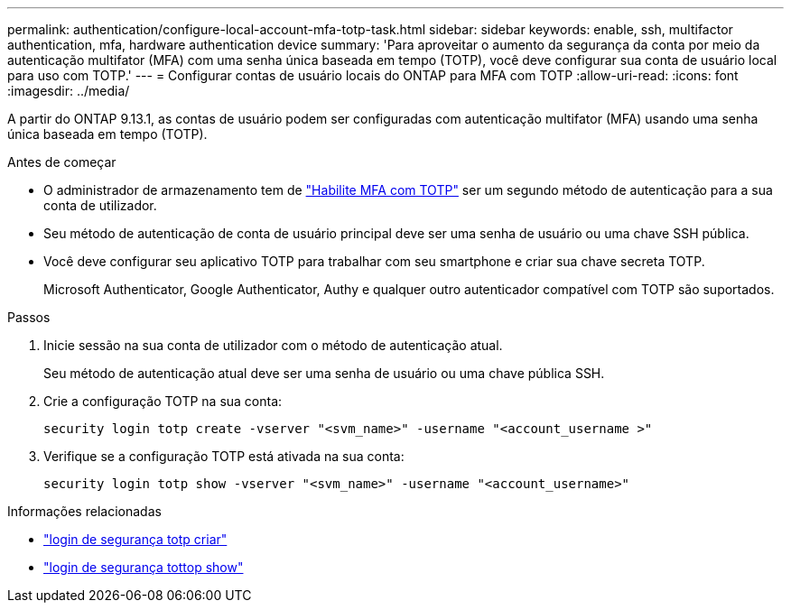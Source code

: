 ---
permalink: authentication/configure-local-account-mfa-totp-task.html 
sidebar: sidebar 
keywords: enable, ssh, multifactor authentication, mfa, hardware authentication device 
summary: 'Para aproveitar o aumento da segurança da conta por meio da autenticação multifator (MFA) com uma senha única baseada em tempo (TOTP), você deve configurar sua conta de usuário local para uso com TOTP.' 
---
= Configurar contas de usuário locais do ONTAP para MFA com TOTP
:allow-uri-read: 
:icons: font
:imagesdir: ../media/


[role="lead"]
A partir do ONTAP 9.13.1, as contas de usuário podem ser configuradas com autenticação multifator (MFA) usando uma senha única baseada em tempo (TOTP).

.Antes de começar
* O administrador de armazenamento tem de link:setup-ssh-multifactor-authentication-task.html#enable-mfa-with-totp["Habilite MFA com TOTP"] ser um segundo método de autenticação para a sua conta de utilizador.
* Seu método de autenticação de conta de usuário principal deve ser uma senha de usuário ou uma chave SSH pública.
* Você deve configurar seu aplicativo TOTP para trabalhar com seu smartphone e criar sua chave secreta TOTP.
+
Microsoft Authenticator, Google Authenticator, Authy e qualquer outro autenticador compatível com TOTP são suportados.



.Passos
. Inicie sessão na sua conta de utilizador com o método de autenticação atual.
+
Seu método de autenticação atual deve ser uma senha de usuário ou uma chave pública SSH.

. Crie a configuração TOTP na sua conta:
+
[source, cli]
----
security login totp create -vserver "<svm_name>" -username "<account_username >"
----
. Verifique se a configuração TOTP está ativada na sua conta:
+
[source, cli]
----
security login totp show -vserver "<svm_name>" -username "<account_username>"
----


.Informações relacionadas
* link:https://docs.netapp.com/us-en/ontap-cli/security-login-totp-create.html["login de segurança totp criar"^]
* link:https://docs.netapp.com/us-en/ontap-cli/security-login-totp-show.html["login de segurança tottop show"^]

